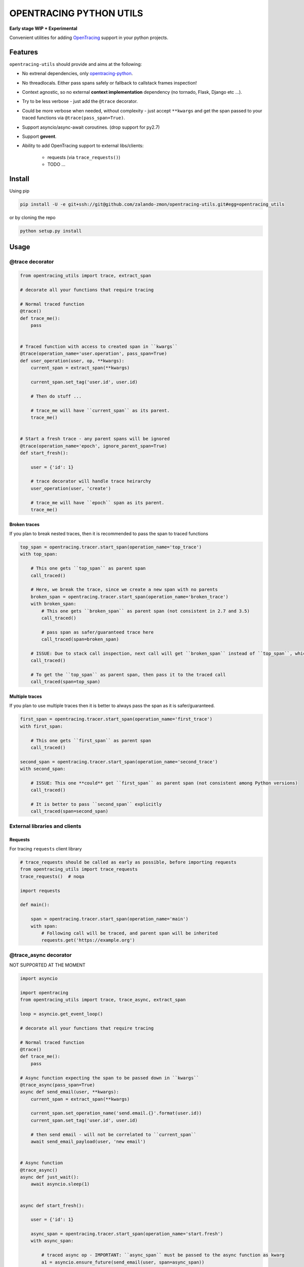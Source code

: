 ========================
OPENTRACING PYTHON UTILS
========================

**Early stage WIP + Experimental**


.. image:: https://api.travis-ci.org/zalando-zmon/opentracing-utils.svg?branch=master
  :target: https://travis-ci.org/zalando-zmon/opentracing-utils

.. image:: https://codecov.io/gh/zalando-zmon/opentracing-utils/branch/master/graph/badge.svg
  :target: https://codecov.io/gh/zalando-zmon/opentracing-utils


Convenient utilities for adding `OpenTracing <http://opentracing.io>`_ support in your python projects.

Features
========

``opentracing-utils`` should provide and aims at the following:

* No extrenal dependencies, only `opentracing-python <https://github.com/opentracing/opentracing-python>`_.
* No threadlocals. Either pass spans safely or fallback to callstack frames inspection!
* Context agnostic, so no external **context implementation** dependency (no tornado, Flask, Django etc ...).
* Try to be less verbose - just add the ``@trace`` decorator.
* Could be more verbose when needed, without complexity - just accept ``**kwargs`` and get the span passed to your traced functions via ``@trace(pass_span=True)``.
* Support asyncio/async-await coroutines. (drop support for py2.7)
* Support **gevent**.
* Ability to add OpenTracing support to external libs/clients:

    * requests (via ``trace_requests()``)
    * TODO ...


Install
=======

Using pip

.. code-block:: bash

    pip install -U -e git+ssh://git@github.com/zalando-zmon/opentracing-utils.git#egg=opentracing_utils


or by cloning the repo

.. code-block:: bash

    python setup.py install


Usage
=====

@trace decorator
----------------

.. code-block:: python

    from opentracing_utils import trace, extract_span

    # decorate all your functions that require tracing

    # Normal traced function
    @trace()
    def trace_me():
        pass


    # Traced function with access to created span in ``kwargs``
    @trace(operation_name='user.operation', pass_span=True)
    def user_operation(user, op, **kwargs):
        current_span = extract_span(**kwargs)

        current_span.set_tag('user.id', user.id)

        # Then do stuff ...

        # trace_me will have ``current_span`` as its parent.
        trace_me()


    # Start a fresh trace - any parent spans will be ignored
    @trace(operation_name='epoch', ignore_parent_span=True)
    def start_fresh():

        user = {'id': 1}

        # trace decorator will handle trace heirarchy
        user_operation(user, 'create')

        # trace_me will have ``epoch`` span as its parent.
        trace_me()


Broken traces
^^^^^^^^^^^^^

If you plan to break nested traces, then it is recommended to pass the span to traced functions

.. code-block:: python

    top_span = opentracing.tracer.start_span(operation_name='top_trace')
    with top_span:

        # This one gets ``top_span`` as parent span
        call_traced()

        # Here, we break the trace, since we create a new span with no parents
        broken_span = opentracing.tracer.start_span(operation_name='broken_trace')
        with broken_span:
            # This one gets ``broken_span`` as parent span (not consistent in 2.7 and 3.5)
            call_traced()

            # pass span as safer/guaranteed trace here
            call_traced(span=broken_span)

        # ISSUE: Due to stack call inspection, next call will get ``broken_span`` instead of ``top_span``, which is wrong!!
        call_traced()

        # To get the ``top_span`` as parent span, then pass it to the traced call
        call_traced(span=top_span)


Multiple traces
^^^^^^^^^^^^^

If you plan to use multiple traces then it is better to always pass the span as it is safer/guaranteed.

.. code-block:: python

    first_span = opentracing.tracer.start_span(operation_name='first_trace')
    with first_span:

        # This one gets ``first_span`` as parent span
        call_traced()

    second_span = opentracing.tracer.start_span(operation_name='second_trace')
    with second_span:

        # ISSUE: This one **could** get ``first_span`` as parent span (not consistent among Python versions)
        call_traced()

        # It is better to pass ``second_span`` explicitly
        call_traced(span=second_span)


External libraries and clients
------------------------------

Requests
^^^^^^^^

For tracing ``requests`` client library

.. code-block:: python

    # trace_requests should be called as early as possible, before importing requests
    from opentracing_utils import trace_requests
    trace_requests()  # noqa

    import requests

    def main():

        span = opentracing.tracer.start_span(operation_name='main')
        with span:
            # Following call will be traced, and parent span will be inherited
            requests.get('https://example.org')


@trace_async decorator
----------------------

NOT SUPPORTED AT THE MOMENT

.. code-block:: python

    import asyncio

    import opentracing
    from opentracing_utils import trace, trace_async, extract_span

    loop = asyncio.get_event_loop()

    # decorate all your functions that require tracing

    # Normal traced function
    @trace()
    def trace_me():
        pass

    # Async function expecting the span to be passed down in ``kwargs``
    @trace_async(pass_span=True)
    async def send_email(user, **kwargs):
        current_span = extract_span(**kwargs)

        current_span.set_operation_name('send.email.{}'.format(user.id))
        current_span.set_tag('user.id', user.id)

        # then send email - will not be correlated to ``current_span``
        await send_email_payload(user, 'new email')


    # Async function
    @trace_async()
    async def just_wait():
        await asyncio.sleep(1)


    async def start_fresh():

        user = {'id': 1}

        async_span = opentracing.tracer.start_span(operation_name='start.fresh')
        with async_span:

            # traced async op - IMPORTANT: ``async_span`` must be passed to the async function as kwarg
            a1 = asyncio.ensure_future(send_email(user, span=async_span))

            # normal, traced blocking function
            trace_me()

            # Always pass the ``async_span`` as kwarg even if the ``just_wait`` function does not accept any ``kwargs``
            a2 = asyncio.ensure_future(just_wait(span=async_span))

            await asyncio.wait_for(a1, 20)
            await asyncio.wait_for(a2, 2)


License
=======

The MIT License (MIT)

Copyright (c) 2017 Zalando SE, https://tech.zalando.com

Permission is hereby granted, free of charge, to any person obtaining a copy
of this software and associated documentation files (the "Software"), to deal
in the Software without restriction, including without limitation the rights
to use, copy, modify, merge, publish, distribute, sublicense, and/or sell
copies of the Software, and to permit persons to whom the Software is
furnished to do so, subject to the following conditions:

The above copyright notice and this permission notice shall be included in all
copies or substantial portions of the Software.

THE SOFTWARE IS PROVIDED "AS IS", WITHOUT WARRANTY OF ANY KIND, EXPRESS OR
IMPLIED, INCLUDING BUT NOT LIMITED TO THE WARRANTIES OF MERCHANTABILITY,
FITNESS FOR A PARTICULAR PURPOSE AND NONINFRINGEMENT. IN NO EVENT SHALL THE
AUTHORS OR COPYRIGHT HOLDERS BE LIABLE FOR ANY CLAIM, DAMAGES OR OTHER
LIABILITY, WHETHER IN AN ACTION OF CONTRACT, TORT OR OTHERWISE, ARISING FROM,
OUT OF OR IN CONNECTION WITH THE SOFTWARE OR THE USE OR OTHER DEALINGS IN THE
SOFTWARE.
